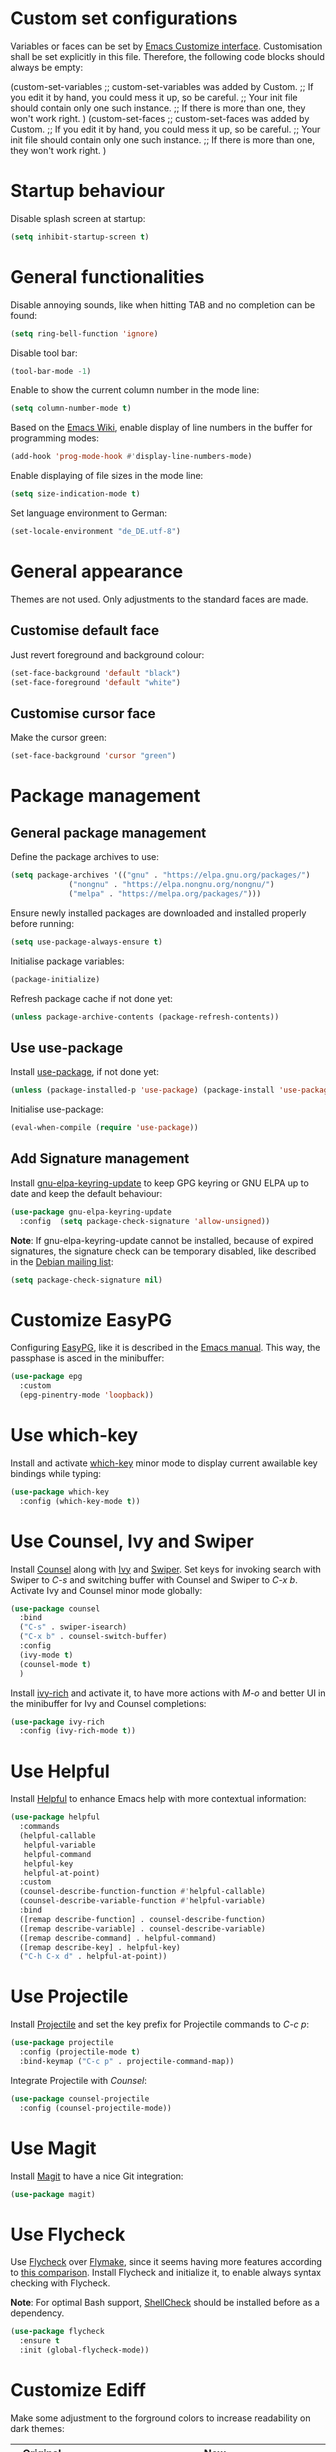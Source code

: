:PROPERTIES:
:header-args:emacs-lisp: :tangle yes :padline no
:END:

* Custom set configurations
Variables or faces can be set by [[https://www.gnu.org/software/emacs/manual/html_node/elisp/Customization.html][Emacs Customize interface]]. Customisation shall be set explicitly in this file. Therefore, the following code blocks should always be empty:
#+begin_example emacs-lisp
  (custom-set-variables
   ;; custom-set-variables was added by Custom.
   ;; If you edit it by hand, you could mess it up, so be careful.
   ;; Your init file should contain only one such instance.
   ;; If there is more than one, they won't work right.
   )
  (custom-set-faces
   ;; custom-set-faces was added by Custom.
   ;; If you edit it by hand, you could mess it up, so be careful.
   ;; Your init file should contain only one such instance.
   ;; If there is more than one, they won't work right.
   )
#+end_example

* Startup behaviour
Disable splash screen at startup:
#+begin_src emacs-lisp
  (setq inhibit-startup-screen t)
#+end_src

* General functionalities
Disable annoying sounds, like when hitting TAB and no completion can be found:
#+begin_src emacs-lisp
  (setq ring-bell-function 'ignore)
#+end_src

Disable tool bar:
#+begin_src emacs-lisp
  (tool-bar-mode -1)
#+end_src

Enable to show the current column number in the mode line:
#+begin_src emacs-lisp
  (setq column-number-mode t)
#+end_src

Based on the [[https://www.emacswiki.org/emacs/LineNumbers][Emacs Wiki]], enable display of line numbers in the buffer for programming modes:
#+begin_src emacs-lisp
  (add-hook 'prog-mode-hook #'display-line-numbers-mode)
#+end_src

Enable displaying of file sizes in the mode line:
#+begin_src emacs-lisp
  (setq size-indication-mode t)
#+end_src

Set language environment to German:
#+begin_src emacs-lisp
  (set-locale-environment "de_DE.utf-8")
#+end_src

* General appearance
Themes are not used. Only adjustments to the standard faces are made.

** Customise default face
Just revert foreground and background colour:
#+begin_src emacs-lisp
  (set-face-background 'default "black")
  (set-face-foreground 'default "white")
#+end_src

** Customise cursor face
Make the cursor green:
#+begin_src emacs-lisp
  (set-face-background 'cursor "green")
#+end_src

* Package management
** General package management
Define the package archives to use:
#+begin_src emacs-lisp
  (setq package-archives '(("gnu" . "https://elpa.gnu.org/packages/")
			   ("nongnu" . "https://elpa.nongnu.org/nongnu/")
			   ("melpa" . "https://melpa.org/packages/")))
#+end_src

Ensure newly installed packages are downloaded and installed properly before running:
#+begin_src emacs-lisp
  (setq use-package-always-ensure t)
#+end_src

Initialise package variables:
#+begin_src emacs-lisp
  (package-initialize)
#+end_src

Refresh package cache if not done yet:
#+begin_src emacs-lisp
  (unless package-archive-contents (package-refresh-contents))
#+end_src

** Use use-package
Install [[https://github.com/jwiegley/use-package][use-package]], if not done yet:
#+begin_src emacs-lisp
  (unless (package-installed-p 'use-package) (package-install 'use-package))
#+end_src

Initialise use-package:
#+begin_src emacs-lisp
  (eval-when-compile (require 'use-package))
#+end_src

** Add Signature management
Install [[https://elpa.gnu.org/packages/gnu-elpa-keyring-update.html][gnu-elpa-keyring-update]] to keep GPG keyring  or GNU ELPA up to date and keep the default behaviour:
#+begin_src emacs-lisp
  (use-package gnu-elpa-keyring-update
    :config  (setq package-check-signature 'allow-unsigned))
#+end_src

*Note*: If gnu-elpa-keyring-update cannot be installed, because of expired signatures, the signature check can be temporary disabled, like described in the [[https://www.mail-archive.com/debian-bugs-dist@lists.debian.org/msg1970090.html][Debian mailing list]]:
#+begin_src emacs-lisp :tangle no
  (setq package-check-signature nil)
#+end_src

* Customize EasyPG
Configuring [[https://www.gnu.org/software/emacs/manual/html_node/epa/index.html][EasyPG]], like it is described in the [[https://www.gnu.org/software/emacs/manual/html_node/epa/GnuPG-Pinentry.html][Emacs manual]]. This way, the passphase is asced in the minibuffer:
#+begin_src emacs-lisp
  (use-package epg
    :custom
    (epg-pinentry-mode 'loopback))
#+end_src

* Use which-key
Install and activate [[https://github.com/justbur/emacs-which-key][which-key]] minor mode to display current awailable key bindings while typing:
#+begin_src emacs-lisp
  (use-package which-key
    :config (which-key-mode t))
#+end_src

* Use Counsel, Ivy and Swiper
Install [[https://github.com/abo-abo/swiper?tab=readme-ov-file#counsel][Counsel]] along with [[https://github.com/abo-abo/swiper?tab=readme-ov-file#ivy][Ivy]] and [[https://github.com/abo-abo/swiper?tab=readme-ov-file#swiper][Swiper]]. Set keys for invoking search with Swiper to /C-s/ and switching buffer with Counsel and Swiper to /C-x b/. Activate Ivy and Counsel minor mode globally:
#+begin_src emacs-lisp
  (use-package counsel
    :bind
    ("C-s" . swiper-isearch)
    ("C-x b" . counsel-switch-buffer)
    :config
    (ivy-mode t)
    (counsel-mode t)
    )
#+end_src

Install [[https://github.com/Yevgnen/ivy-rich][ivy-rich]] and activate it, to have more actions with /M-o/ and better UI in the minibuffer for Ivy and Counsel completions:
#+begin_src emacs-lisp
  (use-package ivy-rich
    :config (ivy-rich-mode t))
#+end_src

* Use Helpful
Install [[https://github.com/Wilfred/helpful][Helpful]] to enhance Emacs help with more contextual information:
#+begin_src emacs-lisp
  (use-package helpful
    :commands
    (helpful-callable
     helpful-variable
     helpful-command
     helpful-key
     helpful-at-point)
    :custom
    (counsel-describe-function-function #'helpful-callable)
    (counsel-describe-variable-function #'helpful-variable)
    :bind
    ([remap describe-function] . counsel-describe-function)
    ([remap describe-variable] . counsel-describe-variable)
    ([remap describe-command] . helpful-command)
    ([remap describe-key] . helpful-key)
    ("C-h C-x d" . helpful-at-point))
#+end_src

* Use Projectile
Install [[https://github.com/bbatsov/projectile][Projectile]] and set the key prefix for Projectile commands to /C-c p/:
#+begin_src emacs-lisp
  (use-package projectile
    :config (projectile-mode t)
    :bind-keymap ("C-c p" . projectile-command-map))
#+end_src

Integrate Projectile with [[* Use /counsel/][Counsel]]:
#+begin_src emacs-lisp
  (use-package counsel-projectile
    :config (counsel-projectile-mode))
#+end_src

* Use Magit
Install [[https://magit.vc/][Magit]] to have a nice Git integration:
#+begin_src emacs-lisp
  (use-package magit)
#+end_src

* Use Flycheck
Use [[https://www.flycheck.org][Flycheck]] over [[https://www.gnu.org/software/emacs/manual/html_node/emacs/Flymake.html][Flymake]], since it seems having more features according to [[https://www.flycheck.org/en/latest/user/flycheck-versus-flymake.html][this comparison]].
Install Flycheck and initialize it, to enable always syntax checking with Flycheck.

*Note*: For optimal Bash support, [[https://www.shellcheck.net/][ShellCheck]] should be installed before as a dependency.
#+begin_src emacs-lisp
  (use-package flycheck
    :ensure t
    :init (global-flycheck-mode))
#+end_src

* Customize Ediff
Make some adjustment to the forground colors to increase readability on dark themes:

| Original color         | Saturation | Lightness | New colour | Saturation | Lightness |
|------------------------+------------+-----------+------------+------------+-----------|
| ~#a9a9a9~ (/DarkGrey/) | 66 %       | 0 %       | ~#555555~  | 33 %       | 0 %       |
| ~#335533~              | 25 %       | 27 %      | ~#334d33~  | 20 %       | 25 %      |
| ~#553333~              | 25 %       | 27 %      | ~#4d3333~  | 20 %       | 25 %      |
| ~#888833~              | 45 %       | 37 %      | ~#4d4d33~  | 20 %       | 25 %      |
| ~#aa2222~              | 67 %       | 40 %      | ~#660000~  | 100 %      | 20 %      |
| ~#22aa22~              | 67 %       | 40 %      | ~#006600~  | 100 %      | 20 %      |
| ~#aaaa22~              | 67 %       | 40 %      | ~#666600~  | 100 %      | 20 %      |

#+begin_src emacs-lisp
  (use-package ediff
    :defer t
    :custom-face
    (ediff-current-diff-A ((t (:extend t :background "#4d3333"))))
    (ediff-current-diff-B ((t (:extend t :background "#334d33"))))
    (ediff-current-diff-C ((t (:extend t :background "#4d4d33"))))
    (ediff-even-diff-A
      ((t (:extend t :background "#555555" :distant-foreground "White"))))
    (ediff-even-diff-C
      ((t (:extend t :background "#555555" :distant-foreground "White"))))
    (ediff-odd-diff-B
     ((t (:extend t :background "#555555" :distant-foreground "White"))))
    (ediff-fine-diff-A ((t (:extend t :background "#660000"))))
    (ediff-fine-diff-B ((t (:extend t :background "#006600"))))
    (ediff-fine-diff-C ((t (:extend t :background "#666600")))))
#+end_src

* Editing modes
** Use Org Mode
*** Agenda files
The list of agenda files is specific to different environments and user accounts. Each user account has to define its own list of files in a textfile ~org-agenda-files~ and put this in the user-specific emacs configuration directory (default: ~$HOME/.emacs.d~). The file ~org-agenda-files~ should like the following example:
#+begin_example
~/Path to 1st directory/agenda file 1
~/Path to 1st directory/agenda file 2
~/Path to 2nd directory/agenda file 1
...
#+end_example
If the file does not exist, it is created during startup.

*** Enable Visual Line Mode
Since Org mode is for editing texts, visual line mode with word wrap is enabled:

*** Integrate with PlantUML
Based on [[https://orgmode.org/worg/org-contrib/babel/languages/ob-doc-plantuml.html][PlantUML Code Blocks in Babel on Org Mode]] and [[https://plantuml.com/emacs][Integration with Emacs on PlantUML]]:
1. Setting the variable ~org-plantuml-jar-path~ to the same value as ~plantuml-jar-path~, which is desribed and set in [[* Use /PlantUML mode/][PlantUML mode configuration]].
2. Adding ~plantuml~ to the supported languages for [[https://orgmode.org/worg/org-contrib/babel/intro.html][Babel]].

#+begin_src emacs-lisp
  (use-package org
    :custom
    (org-agenda-files (concat user-emacs-directory "org-agenda-files"))
    (org-plantuml-jar-path plantuml-jar-path)
    (org-babel-load-languages
     '((emacs-lisp . t)
       (org . t)
       (plantuml . t)
       (shell . t)))
    :config
    (let ((filename org-agenda-files))
      (if (not (file-exists-p filename))
	  (make-empty-file filename)))
    :hook (org-mode . visual-line-mode))
#+end_src

** Use CSV Mode
Install [[https://elpa.gnu.org/packages/csv-mode.html][CSV Mode]]:
#+begin_src emacs-lisp
  (use-package csv-mode)
#+end_src

** Use yaml-mode
Install [[https://github.com/yoshiki/yaml-mode][yaml-mode]]:
#+begin_src emacs-lisp
  (use-package yaml-mode)
#+end_src

** Use bats-mode
Install [[https://github.com/dougm/bats-mode][bats-mode]]:
#+begin_src emacs-lisp
  (use-package bats-mode)
#+end_src

** Use PlantUML mode
Install [[https://github.com/skuro/plantuml-mode][PlantUML mode]] without [[https://github.com/plantuml/plantuml-server][PlantUML Server]]:
- The default execution mode is set to ~jar~, because communication to the server seems to be broken at this time.
- Indentation level is set to 2.
- The output type is set to ~png~, since SVG images are transparent and black lines are not seen in a preview window with black (or dark) background:
- The Plantuml JAR is set to the local ~plantuml.jar~

*Note*: It is necessary, that a JRE is set up and that the command ~java~ can be executed! The variable ~plantuml-java-command~ is not customized to stay platform independent.
#+begin_src emacs-lisp
  (use-package plantuml-mode
    :custom
    (plantuml-default-exec-mode 'jar)
    (plantuml-indent-level 2)
    (plantuml-jar-path "~/opt/plantuml.jar")
    :config
    (setq plantuml-output-type "png"))
#+end_src

** Use go-mode
Install [[https://github.com/dominikh/go-mode.el][go-mode]] further descriped in [[https://www.emacswiki.org/emacs/GoLangMode][Go Lang Mode]]:
#+begin_src emacs-lisp
  (use-package go-mode)
#+end_src

** Use Markdown Mode
Install [[https://jblevins.org/projects/markdown-mode/][Markdown Mode]]:
#+begin_src emacs-lisp
  (use-package markdown-mode)
#+end_src

** Use groovy-mode
Intall [[https://github.com/Groovy-Emacs-Modes/groovy-emacs-modes][standalone groovy-mode]]:
#+begin_src emacs-lisp
  (use-package groovy-mode)
#+end_src

** Use PowerShell Mode
Install [[https://github.com/jschaf/powershell.el][PowerShell Mode]]:
#+begin_src emacs-lisp
  (use-package powershell)
#+end_src

** Use dockerfile-mode
Install [[https://github.com/spotify/dockerfile-mode][dockerfile-mode]]:
#+begin_src emacs-lisp
  (use-package dockerfile-mode)
#+end_src

** Use docker-compose-mode
Install [[https://github.com/meqif/docker-compose-mode][docker-compose-mode]]:
#+begin_src emacs-lisp
  (use-package docker-compose-mode)
#+end_src

** Use json-mode
Install [[https://github.com/json-emacs/json-mode][json-mode]]:
#+begin_src emacs-lisp
  (use-package json-mode)
#+end_src

** Use adoc-mode
Install [[https://github.com/bbatsov/adoc-mode/][adoc-mode]]:
#+begin_src emacs-lisp
  (use-package adoc-mode)
#+end_src

** Use Gnuplot for Emacs
Install [[https://github.com/emacs-gnuplot/gnuplot][Gnuplot for Emacs]]:
#+begin_src emacs-lisp
  (use-package gnuplot)
#+end_src

*Note*: The mode is not associated to any files yet. Therefore it has to be started with ~M-x gnuplot-mode~ for the current buffer, or with ~M-x gnuplot-make-buffer~ in a new buffer.

** Use Lua-mode
Install [[https://immerrr.github.io/lua-mode/][Lua-mode]]:
#+begin_src emacs-lisp
  (use-package lua-mode)
#+end_src

* Use LSP Mode
Install [[https://emacs-lsp.github.io/lsp-mode/][LSP Mode]] and the the prefix for LSP commands to /C-c l/. Integration with [[* Use /which-key/][which-key]] seems to work out of the box, so nothing is configured for it.

The following [[https://emacs-lsp.github.io/lsp-mode/page/languages/][languages]] are added to be used within LSP Mode:
- [[* Bash][Bash]]
- [[* Java][Java]]

*Note*: It is necessary, that [[https://nodejs.org/][Node.js]] is set up and that the command ~npm i -g <language-server>~ can be executed!
#+begin_src emacs-lisp
  (use-package lsp-mode
    :custom
    (lsp-keymap-prefix "C-c l")
    :commands lsp
    :hook (
	   (sh-mode . lsp)
	   (java-mode . lsp)
	   ))
#+end_src

** Ivy integration
Enable [[https://github.com/emacs-lsp/lsp-ivy][LSP Ivy integration]], to have local workspace symbols for auto-completion with Ivy:
#+begin_src emacs-lisp
  (use-package lsp-ivy
    :commands lsp-ivy-workspace-symbol
    )
#+end_src

** Language support
*** Bash
[[https://emacs-lsp.github.io/lsp-mode/page/lsp-bash/][Bash LSP support]] requires an installation of https://github.com/bash-lsp/bash-language-server, which is done by registering the ~lsp~ command to the ~sh-mode~ in a hook.

*Note*: [[https://www.shellcheck.net/][ShellCheck]] should be installed before as a dependency.

*** Java
[[https://emacs-lsp.github.io/lsp-java/][Java LSP support]] requires an installation of https://projects.eclipse.org/projects/eclipse.jdt.ls, which is done by installing the package lsp-java.

*Note*: A JDK 17 and Maven is required and must be installed before, so that the command ~mvn --version~ can be executed!
#+begin_src emacs-lisp
  (use-package lsp-java)
#+end_src
